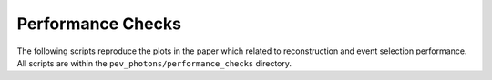 .. _performance_checks:

******************
Performance Checks
******************

The following scripts reproduce the plots in the paper which related to reconstruction and event selection performance.  All scripts are within the ``pev_photons/performance_checks`` directory.

